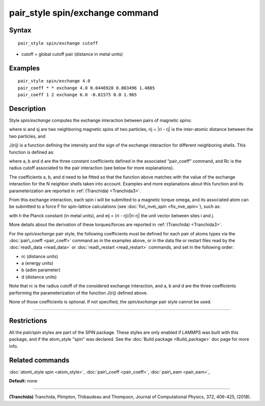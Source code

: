 .. index:: pair\_style spin/exchange

pair\_style spin/exchange command
=================================

Syntax
""""""


.. parsed-literal::

   pair_style spin/exchange cutoff

* cutoff = global cutoff pair (distance in metal units)


Examples
""""""""


.. parsed-literal::

   pair_style spin/exchange 4.0
   pair_coeff \* \* exchange 4.0 0.0446928 0.003496 1.4885
   pair_coeff 1 2 exchange 6.0 -0.01575 0.0 1.965

Description
"""""""""""

Style *spin/exchange* computes the exchange interaction between
pairs of magnetic spins:

.. image:: Eqs/pair_spin_exchange_interaction.jpg
   :align: center

where si and sj are two neighboring magnetic spins of two particles,
rij = \|ri - rj\| is the inter-atomic distance between the two particles,
and

J(rij) is a function defining the intensity and the sign of the exchange
interaction for different neighboring shells. This function is defined as:

.. image:: Eqs/pair_spin_exchange_function.jpg
   :align: center

where a, b and d are the three constant coefficients defined in the associated
"pair\_coeff" command, and Rc is the radius cutoff associated to
the pair interaction (see below for more explanations).

The coefficients a, b, and d need to be fitted so that the function above matches with
the value of the exchange interaction for the N neighbor shells taken into account.
Examples and more explanations about this function and its parameterization are reported
in :ref:`(Tranchida) <Tranchida3>`.

From this exchange interaction, each spin i will be submitted
to a magnetic torque omega, and its associated atom can be submitted to a
force F for spin-lattice calculations (see :doc:`fix\_nve\_spin <fix_nve_spin>`),
such as:

.. image:: Eqs/pair_spin_exchange_forces.jpg
   :align: center

with h the Planck constant (in metal units), and eij = (ri - rj)/\|ri-rj\| the unit
vector between sites i and j.

More details about the derivation of these torques/forces are reported in
:ref:`(Tranchida) <Tranchida3>`.

For the *spin/exchange* pair style, the following coefficients must be defined
for each pair of atoms types via the :doc:`pair\_coeff <pair_coeff>` command as in
the examples above, or in the data file or restart files read by the
:doc:`read\_data <read_data>` or :doc:`read\_restart <read_restart>` commands, and
set in the following order:

* rc (distance units)
* a  (energy units)
* b  (adim parameter)
* d  (distance units)

Note that rc is the radius cutoff of the considered exchange interaction,
and a, b and d are the three coefficients performing the parameterization
of the function J(rij) defined above.

None of those coefficients is optional. If not specified, the
*spin/exchange* pair style cannot be used.


----------


Restrictions
""""""""""""


All the *pair/spin* styles are part of the SPIN package.  These styles
are only enabled if LAMMPS was built with this package, and if the
atom\_style "spin" was declared.  See the :doc:`Build package <Build_package>` doc page for more info.

Related commands
""""""""""""""""

:doc:`atom\_style spin <atom_style>`, :doc:`pair\_coeff <pair_coeff>`,
:doc:`pair\_eam <pair_eam>`,

**Default:** none


----------


.. _Tranchida3:



**(Tranchida)** Tranchida, Plimpton, Thibaudeau and Thompson,
Journal of Computational Physics, 372, 406-425, (2018).


.. _lws: http://lammps.sandia.gov
.. _ld: Manual.html
.. _lc: Commands_all.html
